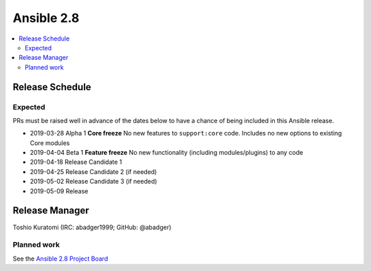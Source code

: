 ===========
Ansible 2.8
===========

.. contents::
   :local:

Release Schedule
----------------

Expected
========

PRs must be raised well in advance of the dates below to have a chance of being included in this Ansible release.

- 2019-03-28 Alpha 1 **Core freeze**
  No new features to ``support:core`` code.
  Includes no new options to existing Core modules

- 2019-04-04 Beta 1 **Feature freeze**
  No new functionality (including modules/plugins) to any code

- 2019-04-18 Release Candidate 1
- 2019-04-25 Release Candidate 2 (if needed)
- 2019-05-02 Release Candidate 3 (if needed)
- 2019-05-09 Release



Release Manager
---------------

Toshio Kuratomi (IRC: abadger1999; GitHub: @abadger)

Planned work
============

See the `Ansible 2.8 Project Board <https://github.com/ansible/ansible/projects/30>`_
